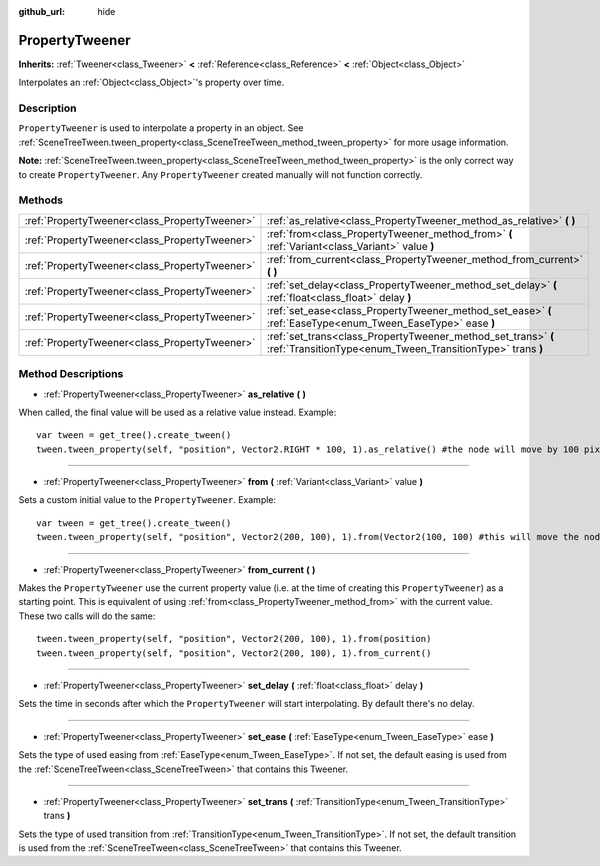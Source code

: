:github_url: hide

.. DO NOT EDIT THIS FILE!!!
.. Generated automatically from GaaeExplorer engine sources.
.. Generator: https://github.com/godotengine/godot/tree/3.5/doc/tools/make_rst.py.
.. XML source: https://github.com/godotengine/godot/tree/3.5/doc/classes/PropertyTweener.xml.

.. _class_PropertyTweener:

PropertyTweener
===============

**Inherits:** :ref:`Tweener<class_Tweener>` **<** :ref:`Reference<class_Reference>` **<** :ref:`Object<class_Object>`

Interpolates an :ref:`Object<class_Object>`'s property over time.

Description
-----------

``PropertyTweener`` is used to interpolate a property in an object. See :ref:`SceneTreeTween.tween_property<class_SceneTreeTween_method_tween_property>` for more usage information.

\ **Note:** :ref:`SceneTreeTween.tween_property<class_SceneTreeTween_method_tween_property>` is the only correct way to create ``PropertyTweener``. Any ``PropertyTweener`` created manually will not function correctly.

Methods
-------

+-----------------------------------------------+-----------------------------------------------------------------------------------------------------------------------------+
| :ref:`PropertyTweener<class_PropertyTweener>` | :ref:`as_relative<class_PropertyTweener_method_as_relative>` **(** **)**                                                    |
+-----------------------------------------------+-----------------------------------------------------------------------------------------------------------------------------+
| :ref:`PropertyTweener<class_PropertyTweener>` | :ref:`from<class_PropertyTweener_method_from>` **(** :ref:`Variant<class_Variant>` value **)**                              |
+-----------------------------------------------+-----------------------------------------------------------------------------------------------------------------------------+
| :ref:`PropertyTweener<class_PropertyTweener>` | :ref:`from_current<class_PropertyTweener_method_from_current>` **(** **)**                                                  |
+-----------------------------------------------+-----------------------------------------------------------------------------------------------------------------------------+
| :ref:`PropertyTweener<class_PropertyTweener>` | :ref:`set_delay<class_PropertyTweener_method_set_delay>` **(** :ref:`float<class_float>` delay **)**                        |
+-----------------------------------------------+-----------------------------------------------------------------------------------------------------------------------------+
| :ref:`PropertyTweener<class_PropertyTweener>` | :ref:`set_ease<class_PropertyTweener_method_set_ease>` **(** :ref:`EaseType<enum_Tween_EaseType>` ease **)**                |
+-----------------------------------------------+-----------------------------------------------------------------------------------------------------------------------------+
| :ref:`PropertyTweener<class_PropertyTweener>` | :ref:`set_trans<class_PropertyTweener_method_set_trans>` **(** :ref:`TransitionType<enum_Tween_TransitionType>` trans **)** |
+-----------------------------------------------+-----------------------------------------------------------------------------------------------------------------------------+

Method Descriptions
-------------------

.. _class_PropertyTweener_method_as_relative:

- :ref:`PropertyTweener<class_PropertyTweener>` **as_relative** **(** **)**

When called, the final value will be used as a relative value instead. Example:

::

    var tween = get_tree().create_tween()
    tween.tween_property(self, "position", Vector2.RIGHT * 100, 1).as_relative() #the node will move by 100 pixels to the right

----

.. _class_PropertyTweener_method_from:

- :ref:`PropertyTweener<class_PropertyTweener>` **from** **(** :ref:`Variant<class_Variant>` value **)**

Sets a custom initial value to the ``PropertyTweener``. Example:

::

    var tween = get_tree().create_tween()
    tween.tween_property(self, "position", Vector2(200, 100), 1).from(Vector2(100, 100) #this will move the node from position (100, 100) to (200, 100)

----

.. _class_PropertyTweener_method_from_current:

- :ref:`PropertyTweener<class_PropertyTweener>` **from_current** **(** **)**

Makes the ``PropertyTweener`` use the current property value (i.e. at the time of creating this ``PropertyTweener``) as a starting point. This is equivalent of using :ref:`from<class_PropertyTweener_method_from>` with the current value. These two calls will do the same:

::

    tween.tween_property(self, "position", Vector2(200, 100), 1).from(position)
    tween.tween_property(self, "position", Vector2(200, 100), 1).from_current()

----

.. _class_PropertyTweener_method_set_delay:

- :ref:`PropertyTweener<class_PropertyTweener>` **set_delay** **(** :ref:`float<class_float>` delay **)**

Sets the time in seconds after which the ``PropertyTweener`` will start interpolating. By default there's no delay.

----

.. _class_PropertyTweener_method_set_ease:

- :ref:`PropertyTweener<class_PropertyTweener>` **set_ease** **(** :ref:`EaseType<enum_Tween_EaseType>` ease **)**

Sets the type of used easing from :ref:`EaseType<enum_Tween_EaseType>`. If not set, the default easing is used from the :ref:`SceneTreeTween<class_SceneTreeTween>` that contains this Tweener.

----

.. _class_PropertyTweener_method_set_trans:

- :ref:`PropertyTweener<class_PropertyTweener>` **set_trans** **(** :ref:`TransitionType<enum_Tween_TransitionType>` trans **)**

Sets the type of used transition from :ref:`TransitionType<enum_Tween_TransitionType>`. If not set, the default transition is used from the :ref:`SceneTreeTween<class_SceneTreeTween>` that contains this Tweener.

.. |virtual| replace:: :abbr:`virtual (This method should typically be overridden by the user to have any effect.)`
.. |const| replace:: :abbr:`const (This method has no side effects. It doesn't modify any of the instance's member variables.)`
.. |vararg| replace:: :abbr:`vararg (This method accepts any number of arguments after the ones described here.)`
